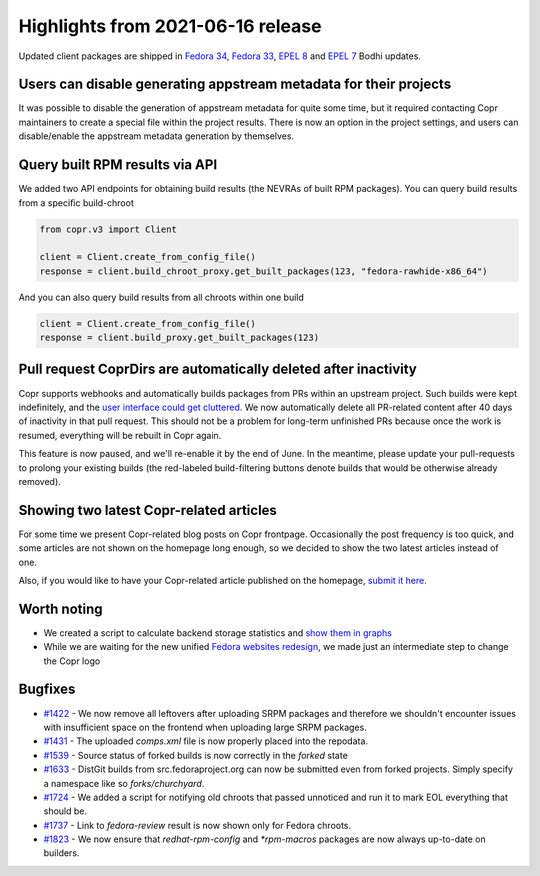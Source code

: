 .. _release_notes_2021_06_16:

Highlights from 2021-06-16 release
==================================

Updated client packages are shipped in `Fedora 34`_, `Fedora 33`_,
`EPEL 8`_ and `EPEL 7`_ Bodhi updates.


Users can disable generating appstream metadata for their projects
------------------------------------------------------------------

It was possible to disable the generation of appstream metadata for quite some
time, but it required contacting Copr maintainers to create a special file within
the project results. There is now an option in the project settings, and users
can disable/enable the appstream metadata generation by themselves.


Query built RPM results via API
-------------------------------

We added two API endpoints for obtaining build results (the NEVRAs of built RPM
packages). You can query build results from a specific build-chroot

.. code-block:: python

    from copr.v3 import Client

    client = Client.create_from_config_file()
    response = client.build_chroot_proxy.get_built_packages(123, "fedora-rawhide-x86_64")


And you can also query build results from all chroots within one build

.. code-block:: python

    client = Client.create_from_config_file()
    response = client.build_proxy.get_built_packages(123)


Pull request CoprDirs are automatically deleted after inactivity
----------------------------------------------------------------

Copr supports webhooks and automatically builds packages from PRs within an
upstream project. Such builds were kept indefinitely, and the `user interface
could get cluttered`_. We now automatically delete all PR-related content after
40 days of inactivity in that pull request. This should not be a problem for
long-term unfinished PRs because once the work is resumed, everything will be
rebuilt in Copr again.

This feature is now paused, and we'll re-enable it by the end of June.
In the meantime, please update your pull-requests to prolong your existing
builds (the red-labeled build-filtering buttons denote builds that would
be otherwise already removed).


Showing two latest Copr-related articles
----------------------------------------

For some time we present Copr-related blog posts on Copr frontpage.  Occasionally the post frequency is too quick, and some articles are not shown
on the homepage long enough, so we decided to show the two latest articles
instead of one.

Also, if you would like to have your Copr-related article published on the
homepage, `submit it here`_.


Worth noting
------------

- We created a script to calculate backend storage statistics and `show them in
  graphs`_

- While we are waiting for the new unified `Fedora websites redesign`_, we made
  just an intermediate step to change the Copr logo


Bugfixes
--------

- `#1422`_ - We now remove all leftovers after uploading SRPM packages and
  therefore we shouldn't encounter issues with insufficient space on
  the frontend when uploading large SRPM packages.

- `#1431`_ - The uploaded `comps.xml` file is now properly placed into the repodata.

- `#1539`_ - Source status of forked builds is now correctly in the `forked`
  state

- `#1633`_ - DistGit builds from src.fedoraproject.org can now be submitted even
  from forked projects. Simply specify a namespace like so `forks/churchyard`.

- `#1724`_ - We added a script for notifying old chroots that passed unnoticed
  and run it to mark EOL everything that should be.

- `#1737`_ - Link to `fedora-review` result is now shown only for Fedora chroots.

- `#1823`_ - We now ensure that `redhat-rpm-config` and `*rpm-macros` packages
  are now always up-to-date on builders.



.. _`Fedora 34`: https://bodhi.fedoraproject.org/updates/FEDORA-2021-e4ab5521ec
.. _`Fedora 33`: https://bodhi.fedoraproject.org/updates/FEDORA-2021-739569e2c4
.. _`EPEL 8`: https://bodhi.fedoraproject.org/updates/FEDORA-EPEL-2021-01a8ed1078
.. _`EPEL 7`: https://bodhi.fedoraproject.org/updates/FEDORA-EPEL-2021-82dbe71972
.. _`submit it here`: https://github.com/fedora-copr/fedora-copr.github.io
.. _`user interface could get cluttered`: https://pagure.io/copr/copr/issue/820
.. _`show them in graphs`: https://download.copr.fedorainfracloud.org/stats/index.html
.. _`Fedora websites redesign`: https://pagure.io/design/issue/758
.. _`#1422`: https://pagure.io/copr/copr/issue/1422
.. _`#1431`: https://pagure.io/copr/copr/issue/1431
.. _`#1539`: https://pagure.io/copr/copr/issue/1539
.. _`#1633`: https://pagure.io/copr/copr/issue/1633
.. _`#1724`: https://pagure.io/copr/copr/issue/1724
.. _`#1737`: https://pagure.io/copr/copr/issue/1737
.. _`#1823`: https://pagure.io/copr/copr/issue/1823
